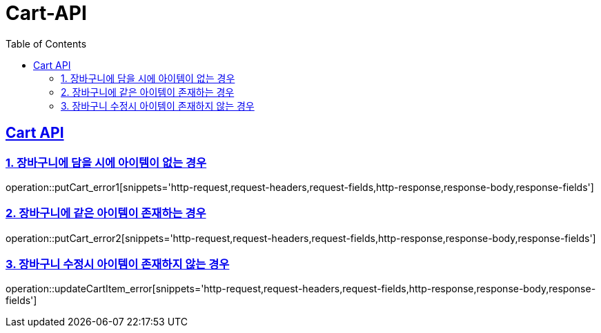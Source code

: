 = Cart-API
:doctype: book
:icons: font
:source-highlighter: highlightjs
:toc: left
:toclevels: 2
:sectlinks:

[[Cart-ERROR-API]]
== Cart API

[[CART-ERROR-1]]
=== 1. 장바구니에 담을 시에 아이템이 없는 경우
operation::putCart_error1[snippets='http-request,request-headers,request-fields,http-response,response-body,response-fields']

[[CART-ERROR-2]]
=== 2. 장바구니에 같은 아이템이 존재하는 경우
operation::putCart_error2[snippets='http-request,request-headers,request-fields,http-response,response-body,response-fields']

[[CART-ERROR-3]]
=== 3. 장바구니 수정시 아이템이 존재하지 않는 경우
operation::updateCartItem_error[snippets='http-request,request-headers,request-fields,http-response,response-body,response-fields']

